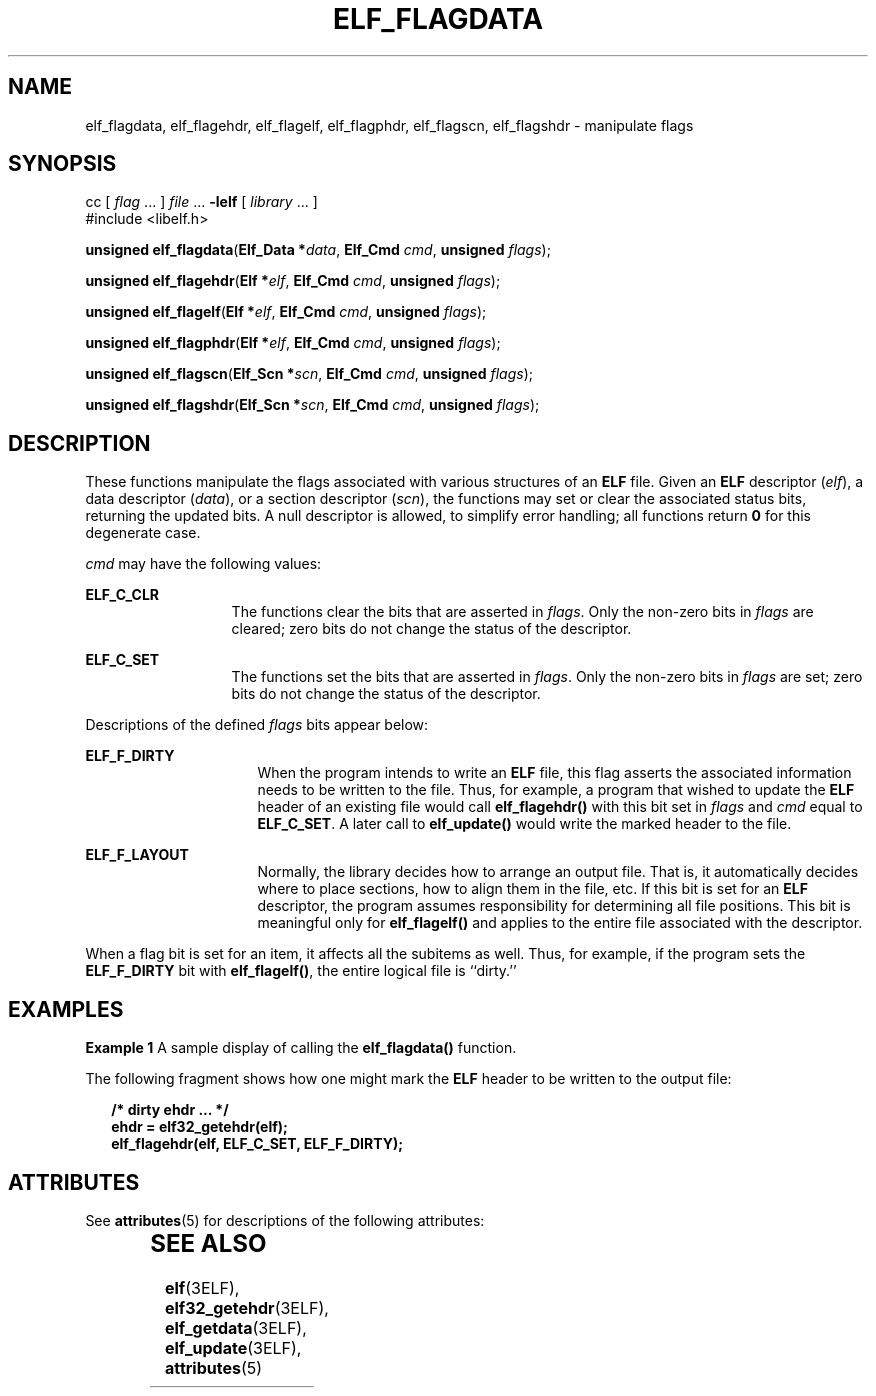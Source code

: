 '\" te
.\"  Copyright 1989 AT&T  Copyright (c) 1996, Sun Microsystems, Inc.  All Rights Reserved
.\" The contents of this file are subject to the terms of the Common Development and Distribution License (the "License").  You may not use this file except in compliance with the License.
.\" You can obtain a copy of the license at usr/src/OPENSOLARIS.LICENSE or http://www.opensolaris.org/os/licensing.  See the License for the specific language governing permissions and limitations under the License.
.\" When distributing Covered Code, include this CDDL HEADER in each file and include the License file at usr/src/OPENSOLARIS.LICENSE.  If applicable, add the following below this CDDL HEADER, with the fields enclosed by brackets "[]" replaced with your own identifying information: Portions Copyright [yyyy] [name of copyright owner]
.TH ELF_FLAGDATA 3ELF "Jul 11, 2001"
.SH NAME
elf_flagdata, elf_flagehdr, elf_flagelf, elf_flagphdr, elf_flagscn,
elf_flagshdr \- manipulate flags
.SH SYNOPSIS
.LP
.nf
cc [ \fIflag\fR ... ] \fIfile\fR ... \fB-lelf\fR [ \fIlibrary\fR ... ]
#include <libelf.h>

\fBunsigned\fR \fBelf_flagdata\fR(\fBElf_Data *\fR\fIdata\fR, \fBElf_Cmd\fR \fIcmd\fR, \fBunsigned\fR \fIflags\fR);
.fi

.LP
.nf
\fBunsigned\fR \fBelf_flagehdr\fR(\fBElf *\fR\fIelf\fR, \fBElf_Cmd\fR \fIcmd\fR, \fBunsigned\fR \fIflags\fR);
.fi

.LP
.nf
\fBunsigned\fR \fBelf_flagelf\fR(\fBElf *\fR\fIelf\fR, \fBElf_Cmd\fR \fIcmd\fR, \fBunsigned\fR \fIflags\fR);
.fi

.LP
.nf
\fBunsigned\fR \fBelf_flagphdr\fR(\fBElf *\fR\fIelf\fR, \fBElf_Cmd\fR \fIcmd\fR, \fBunsigned\fR \fIflags\fR);
.fi

.LP
.nf
\fBunsigned\fR \fBelf_flagscn\fR(\fBElf_Scn *\fR\fIscn\fR, \fBElf_Cmd\fR \fIcmd\fR, \fBunsigned\fR \fIflags\fR);
.fi

.LP
.nf
\fBunsigned\fR \fBelf_flagshdr\fR(\fBElf_Scn *\fR\fIscn\fR, \fBElf_Cmd\fR \fIcmd\fR, \fBunsigned\fR \fIflags\fR);
.fi

.SH DESCRIPTION
.sp
.LP
These functions manipulate the flags associated with various structures of an
\fBELF\fR file. Given an \fBELF\fR descriptor (\fIelf\fR), a data descriptor
(\fIdata\fR), or a section descriptor (\fIscn\fR), the functions may set or
clear the associated status bits, returning the updated bits. A null descriptor
is allowed, to simplify error handling; all functions return \fB0\fR for this
degenerate case.
.sp
.LP
\fIcmd\fR may have the following values:
.sp
.ne 2
.na
\fB\fBELF_C_CLR\fR\fR
.ad
.RS 13n
The functions clear the bits that are asserted in \fIflags\fR. Only the
non-zero bits in \fIflags\fR are cleared; zero bits do not change the status of
the descriptor.
.RE

.sp
.ne 2
.na
\fB\fBELF_C_SET\fR\fR
.ad
.RS 13n
The functions set the bits that are asserted in \fIflags\fR. Only the non-zero
bits in \fIflags\fR are set; zero bits do not change the status of the
descriptor.
.RE

.sp
.LP
Descriptions of the defined \fIflags\fR bits appear below:
.sp
.ne 2
.na
\fB\fBELF_F_DIRTY\fR\fR
.ad
.RS 16n
When the program intends to write an \fBELF\fR file, this flag asserts the
associated information needs to be written to the file. Thus, for example, a
program that wished to update the \fBELF\fR header of an existing file would
call \fBelf_flagehdr()\fR with this bit set in \fIflags\fR and \fIcmd\fR equal
to \fBELF_C_SET\fR. A later call to \fBelf_update()\fR would write the marked
header to the file.
.RE

.sp
.ne 2
.na
\fB\fBELF_F_LAYOUT\fR\fR
.ad
.RS 16n
Normally, the library decides how to arrange an output file. That is, it
automatically decides where to place sections, how to align them in the file,
etc. If this bit is set for an \fBELF\fR descriptor, the program assumes
responsibility for determining all file positions. This bit is meaningful only
for \fBelf_flagelf()\fR and applies to the entire file associated with the
descriptor.
.RE

.sp
.LP
When a flag bit is set for an item, it affects all the subitems as well. Thus,
for example, if the program sets the \fBELF_F_DIRTY\fR bit with
\fBelf_flagelf()\fR, the entire logical file is ``dirty.''
.SH EXAMPLES
.LP
\fBExample 1 \fRA sample display of calling the \fBelf_flagdata()\fR function.
.sp
.LP
The following fragment shows how one might mark the \fBELF\fR header to be
written to the output file:

.sp
.in +2
.nf
\fB/* dirty ehdr \|.\|.\|. */
ehdr = elf32_getehdr(elf);
elf_flagehdr(elf, ELF_C_SET, ELF_F_DIRTY);\fR
.fi
.in -2

.SH ATTRIBUTES
.sp
.LP
See \fBattributes\fR(5) for descriptions of the following attributes:
.sp

.sp
.TS
box;
c | c
l | l .
ATTRIBUTE TYPE	ATTRIBUTE VALUE
_
Interface Stability	Stable
_
MT-Level	MT-Safe
.TE

.SH SEE ALSO
.sp
.LP
\fBelf\fR(3ELF), \fBelf32_getehdr\fR(3ELF), \fBelf_getdata\fR(3ELF),
\fBelf_update\fR(3ELF), \fBattributes\fR(5)
